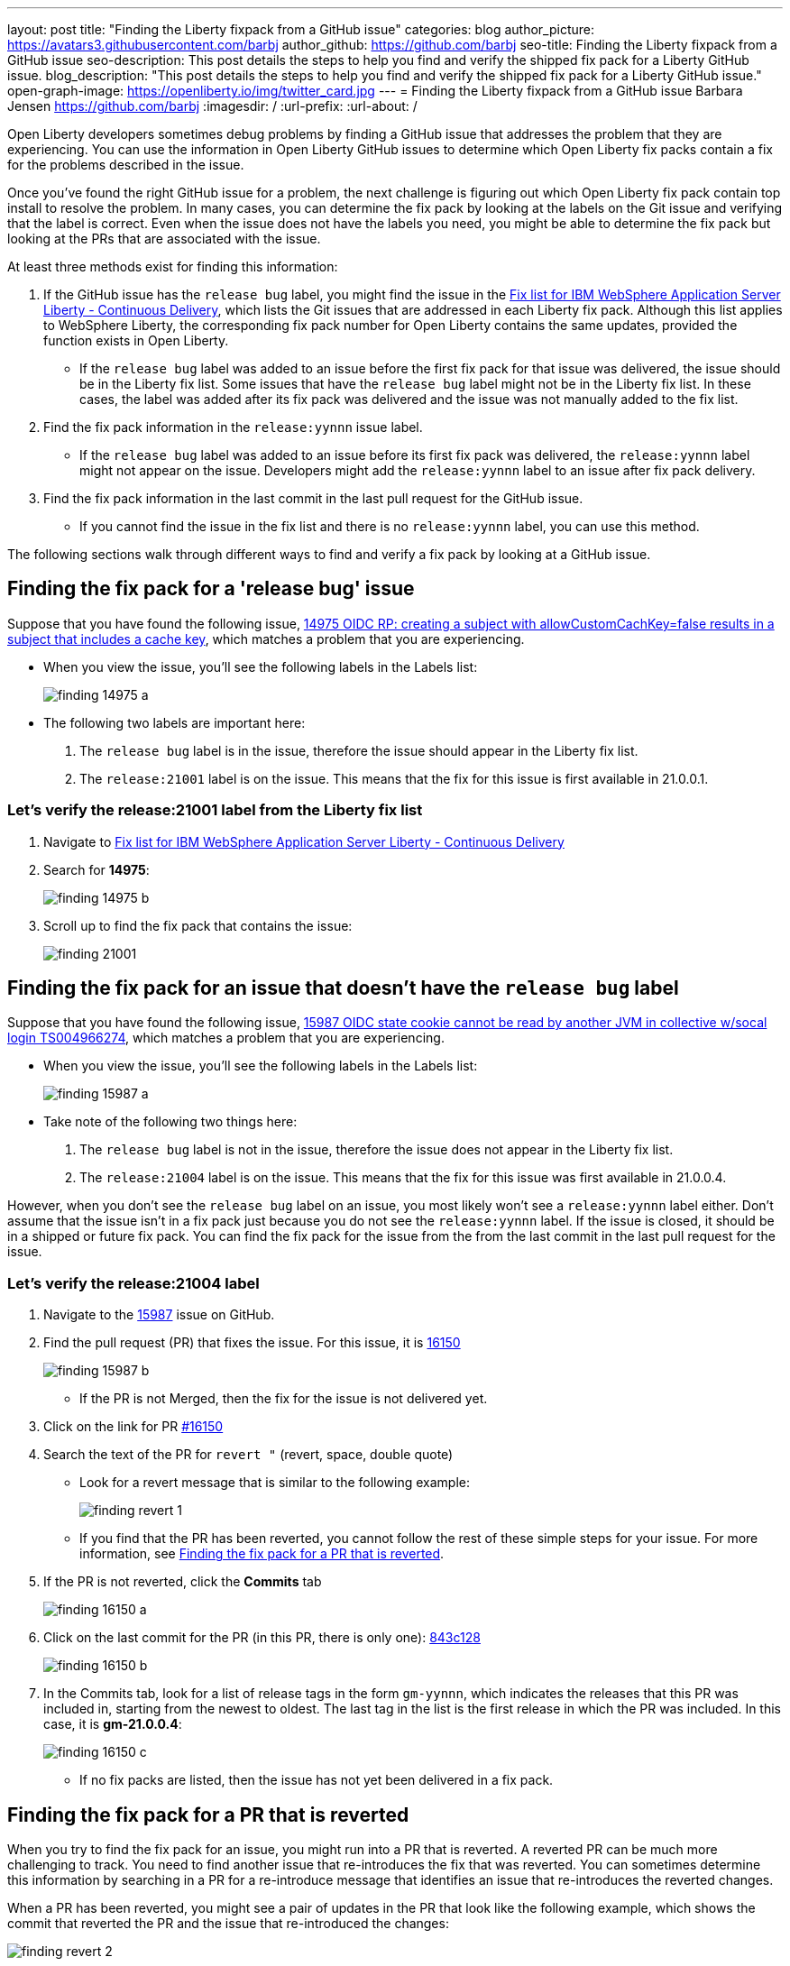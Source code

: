 ---
layout: post
title: "Finding the Liberty fixpack from a GitHub issue"
categories: blog
author_picture: https://avatars3.githubusercontent.com/barbj
author_github: https://github.com/barbj
seo-title: Finding the Liberty fixpack from a GitHub issue
seo-description: This post details the steps to help you find and verify the shipped fix pack for a Liberty GitHub issue.
blog_description: "This post details the steps to help you find and verify the shipped fix pack for a Liberty GitHub issue."
open-graph-image: https://openliberty.io/img/twitter_card.jpg
---
= Finding the Liberty fixpack from a GitHub issue
Barbara Jensen <https://github.com/barbj>
:imagesdir: /
:url-prefix:
:url-about: /

Open Liberty developers sometimes debug problems by finding a GitHub issue that addresses the problem that they are experiencing. You can use the information in Open Liberty GitHub issues to determine which Open Liberty fix packs contain a fix for the problems described in the issue.

Once you've found the right GitHub issue for a problem, the next challenge is figuring out which Open Liberty fix pack contain top install to resolve the problem. In many cases, you can determine the fix pack by looking at the labels on the Git issue and verifying that the label is correct. Even when the issue does not have the labels you need, you might be able to determine the fix pack but looking at the PRs that are associated with the issue.

At least three methods exist for finding this information:

1. If the GitHub issue has the `release bug` label, you might find the issue in the https://www.ibm.com/support/pages/fix-list-ibm-websphere-application-server-liberty-continuous-delivery[Fix list for IBM WebSphere Application Server Liberty - Continuous Delivery], which lists the Git issues that are addressed in each Liberty fix pack. Although this list applies to WebSphere Liberty, the corresponding fix pack number for Open Liberty contains the same updates, provided the function exists in Open Liberty.
** If the `release bug` label was added to an issue before the first fix pack for that issue was delivered, the issue should be in the Liberty fix list. Some issues that have the `release bug` label might not be in the Liberty fix list. In these cases, the label was added after its fix pack was delivered and the issue was not manually added to the fix list.
2. Find the fix pack information in the `release:yynnn` issue label.
** If the `release bug` label was added to an issue before its first fix pack was delivered, the `release:yynnn` label might not appear on the issue. Developers might add the `release:yynnn` label to an issue after fix pack delivery.
3. Find the fix pack information in the last commit in the last pull request for the GitHub issue.
** If you cannot find the issue in the fix list and there is no `release:yynnn` label, you can use this method.

The following sections walk through different ways to find and verify a fix pack by looking at a GitHub issue.

== Finding the fix pack for a 'release bug' issue

Suppose that you have found the following issue, https://github.com/OpenLiberty/open-liberty/issues/14975[14975 OIDC RP: creating a subject with allowCustomCachKey=false results in a subject that includes a cache key], which matches a problem that you are experiencing.

* When you view the issue, you'll see the following labels in the Labels list:
+
image::img/blog/finding_14975_a.png[align="left"]
+
* The following two labels are important here:
[start=1]
. The `release bug` label is in the issue, therefore the issue should appear in the Liberty fix list.
. The `release:21001` label is on the issue. This means that the fix for this issue is first available in 21.0.0.1.

=== Let's verify the **release:21001** label from the Liberty fix list

. Navigate to https://www.ibm.com/support/pages/fix-list-ibm-websphere-application-server-liberty-continuous-delivery[Fix list for IBM WebSphere Application Server Liberty - Continuous Delivery]
. Search for **14975**:
+
image::img/blog/finding_14975_b.png[align="left"]
+
. Scroll up to find the fix pack that contains the issue:
+
image::img/blog/finding_21001.png[align="left"]


== Finding the fix pack for an issue that doesn't have the `release bug` label

Suppose that you have found the following issue, https://github.com/OpenLiberty/open-liberty/issues/15987[15987 OIDC state cookie cannot be read by another JVM in collective w/socal login TS004966274], which matches a problem that you are experiencing.

* When you view the issue, you'll see the following labels in the Labels list:
+
image::img/blog/finding_15987_a.png[align="left"]
+
* Take note of the following two things here:
. The `release bug` label is not in the issue, therefore the issue does not appear in the Liberty fix list.
. The `release:21004` label is on the issue. This means that the fix for this issue was first available in 21.0.0.4.

However, when you don't see the `release bug` label on an issue, you most likely won't see a `release:yynnn` label either. Don't assume that the issue isn't in a fix pack just because you do not see the `release:yynnn` label. If the issue is closed, it should be in a shipped or future fix pack. You can find the fix pack for the issue from the from the last commit in the last pull request for the issue.

=== Let's verify the **release:21004** label

. Navigate to the https://github.com/OpenLiberty/open-liberty/issues/15987[15987] issue on GitHub.
. Find the pull request (PR) that fixes the issue. For this issue, it is https://github.com/OpenLiberty/open-liberty/pull/16150[16150]
+
image::img/blog/finding_15987_b.png[align="left"]
+
** If the PR is not Merged, then the fix for the issue is not delivered yet.
. Click on the link for PR https://github.com/OpenLiberty/open-liberty/pull/16150[#16150]
. Search the text of the PR for `revert "`  (revert, space, double quote)
** Look for a revert message that is similar to the following example:
+
image::img/blog/finding_revert_1.png[align="left"]
+
** If you find that the PR has been reverted, you cannot follow the rest of these simple steps for your issue. For more information, see <<#revert,Finding the fix pack for a PR that is reverted>>.

. If the PR is not reverted, click the **Commits** tab
+
image::img/blog/finding_16150_a.png[align="left"]
+
. Click on the last commit for the PR (in this PR, there is only one): https://github.com/OpenLiberty/open-liberty/pull/16150/commits/843c128b3d0ceb1e9ec0fd1985edb16d2a2145f8[843c128]
+
image::img/blog/finding_16150_b.png[align="left"]
+
. In the Commits tab, look for a list of release tags in the form `gm-yynnn`, which indicates the releases that this PR was included in, starting from the newest to oldest. The last tag in the list is the first release in which the PR was included. In this case, it is **gm-21.0.0.4**:
+
image::img/blog/finding_16150_c.png[align="left"]
+
** If no fix packs are listed, then the issue has not yet been delivered in a fix pack.

[#revert]
== Finding the fix pack for a PR that is reverted

When you try to find the fix pack for an issue, you might run into a PR that is reverted. A reverted PR can be much more challenging to track. You need to find another issue that re-introduces the fix that was reverted. You can sometimes determine this information by searching in a PR for a re-introduce message that identifies an issue that re-introduces the reverted changes.

When a PR has been reverted, you might see a pair of updates in the PR that look like the following example, which shows the commit that reverted the PR and the issue that re-introduced the changes:

image::img/blog/finding_revert_2.png[align="left"]

In some cases, you can follow a chain of revert PRs and re-introduce issues until you find a commit in a PR that was successfully merged. In the PR that was reverted, click the link for `Re-introduce change reverted from _nnnn_`  and repeat the procedure that was described previously, working from the issue that re-introduced the change.

However, this method is dependent on developers properly associating the PRs that re-introduce the updates to the re-introduce issue. If this doesn't happen, you can end up at a dead-end, with the appearance that the issue was never re-merged, when in fact it was. Therefore, if you follow the revert and re-introduce chain and it results in success, you can count on the results. However, if you encounter a dead-end, the issue might or might not be resolved. In those cases, you might need to do more digging or contact support to determine when or if the fix was delivered.
